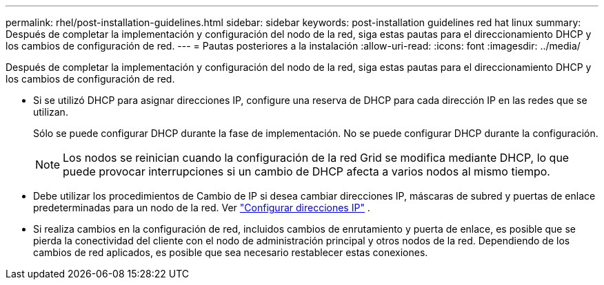 ---
permalink: rhel/post-installation-guidelines.html 
sidebar: sidebar 
keywords: post-installation guidelines red hat linux 
summary: Después de completar la implementación y configuración del nodo de la red, siga estas pautas para el direccionamiento DHCP y los cambios de configuración de red. 
---
= Pautas posteriores a la instalación
:allow-uri-read: 
:icons: font
:imagesdir: ../media/


[role="lead"]
Después de completar la implementación y configuración del nodo de la red, siga estas pautas para el direccionamiento DHCP y los cambios de configuración de red.

* Si se utilizó DHCP para asignar direcciones IP, configure una reserva de DHCP para cada dirección IP en las redes que se utilizan.
+
Sólo se puede configurar DHCP durante la fase de implementación.  No se puede configurar DHCP durante la configuración.

+

NOTE: Los nodos se reinician cuando la configuración de la red Grid se modifica mediante DHCP, lo que puede provocar interrupciones si un cambio de DHCP afecta a varios nodos al mismo tiempo.

* Debe utilizar los procedimientos de Cambio de IP si desea cambiar direcciones IP, máscaras de subred y puertas de enlace predeterminadas para un nodo de la red. Ver link:../maintain/configuring-ip-addresses.html["Configurar direcciones IP"] .
* Si realiza cambios en la configuración de red, incluidos cambios de enrutamiento y puerta de enlace, es posible que se pierda la conectividad del cliente con el nodo de administración principal y otros nodos de la red.  Dependiendo de los cambios de red aplicados, es posible que sea necesario restablecer estas conexiones.

